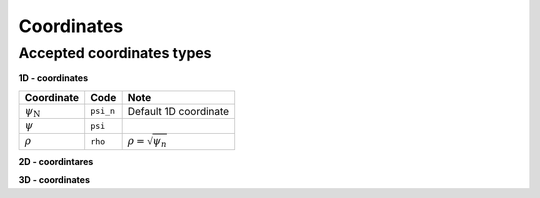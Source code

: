 Coordinates
===========

Accepted coordinates types
--------------------------

**1D - coordinates**

+------------------------+-----------+------------------------------+
| Coordinate             | Code      | Note                         |
+========================+===========+==============================+
|:math:`\psi_\mathrm{N}` | ``psi_n`` | Default 1D coordinate        |
+------------------------+-----------+------------------------------+
|:math:`\psi`            | ``psi``   |                              |
+------------------------+-----------+------------------------------+
|:math:`\rho`            | ``rho``   | :math:`\rho = \sqrt{\psi_n}` |
+------------------------+-----------+------------------------------+

**2D - coordintares**

+------------------------+--------------+-------------------------------------------------+
| Coordinate             | Code         | Note                                            |
+========================+==============+=================================================+
|:math:`(R, Z)`          | ``R, Z``     | Default 2D coordinate                              |
+------------------------+--------------+-------------------------------------------------+
|:math:`(r, \theta)`     | ``r, theta`` | Polar coordinates with respect to magnetic axis |
+------------------------+--------------+-------------------------------------------------+

**3D - coordinates**

+------------------------+---------------+-------------------------------------------------+
| Coordinate             | Code          | Note                                            |
+========================+===============+=================================================+
|:math:`(R, Z, \phi)`    | ``R, Z, phi`` | Default 3D coordinate                              |
+------------------------+---------------+-------------------------------------------------+
|:math:`(X, Y, Z)`       | ``(X, Y, Z)`` | Polar coordinates with respect to magnetic axis |
+------------------------+---------------+-------------------------------------------------+
